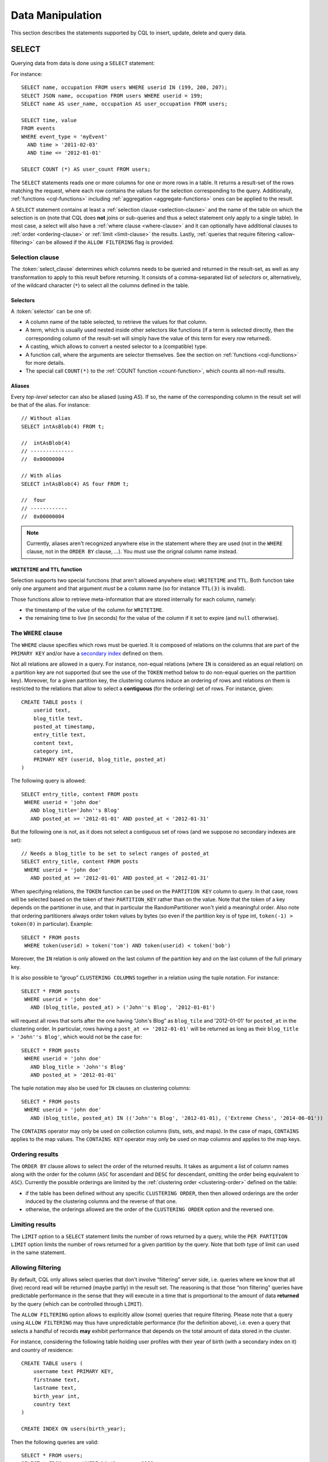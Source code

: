 .. Licensed to the Apache Software Foundation (ASF) under one
.. or more contributor license agreements.  See the NOTICE file
.. distributed with this work for additional information
.. regarding copyright ownership.  The ASF licenses this file
.. to you under the Apache License, Version 2.0 (the
.. "License"); you may not use this file except in compliance
.. with the License.  You may obtain a copy of the License at
..
..     http://www.apache.org/licenses/LICENSE-2.0
..
.. Unless required by applicable law or agreed to in writing, software
.. distributed under the License is distributed on an "AS IS" BASIS,
.. WITHOUT WARRANTIES OR CONDITIONS OF ANY KIND, either express or implied.
.. See the License for the specific language governing permissions and
.. limitations under the License.

.. highlight:: sql

.. _data-manipulation:

Data Manipulation
-----------------

This section describes the statements supported by CQL to insert, update, delete and query data.

.. _select-statement:

SELECT
^^^^^^

Querying data from data is done using a ``SELECT`` statement:

.. productionlist::
   select_statement: SELECT [ JSON | DISTINCT ] ( `select_clause` | '*' )
                   : FROM `table_name`
                   : [ WHERE `where_clause` ]
                   : [ ORDER BY `ordering_clause` ]
                   : [ PER PARTITION LIMIT (`integer` | `bind_marker`) ]
                   : [ LIMIT (`integer` | `bind_marker`) ]
                   : [ ALLOW FILTERING ]
   select_clause: `selector` [ AS `identifier` ] ( ',' `selector` [ AS `identifier` ] )
   selector: `identifier`
           : | `term`
           : | CAST '(' `selector` AS `cql_type` ')'
           : | `function_name` '(' [ `selector` ( ',' `selector` )* ] ')'
           : | COUNT '(' '*' ')'
   where_clause: `relation` ( AND `relation` )*
   relation: `identifier` `operator` `term`
           : '(' `identifier` ( ',' `identifier` )* ')' `operator` `tuple_literal`
           : TOKEN '(' `identifier` ( ',' `identifier` )* ')' `operator` `term`
   operator: '=' | '<' | '>' | '<=' | '>=' | '!=' | IN | CONTAINS | CONTAINS KEY
   ordering_clause: `identifier` [ ASC | DESC ] ( ',' `identifier` [ ASC | DESC ] )*

For instance::

    SELECT name, occupation FROM users WHERE userid IN (199, 200, 207);
    SELECT JSON name, occupation FROM users WHERE userid = 199;
    SELECT name AS user_name, occupation AS user_occupation FROM users;

    SELECT time, value
    FROM events
    WHERE event_type = 'myEvent'
      AND time > '2011-02-03'
      AND time <= '2012-01-01'

    SELECT COUNT (*) AS user_count FROM users;

The ``SELECT`` statements reads one or more columns for one or more rows in a table. It returns a result-set of the rows
matching the request, where each row contains the values for the selection corresponding to the query. Additionally,
:ref:`functions <cql-functions>` including :ref:`aggregation <aggregate-functions>` ones can be applied to the result.

A ``SELECT`` statement contains at least a :ref:`selection clause <selection-clause>` and the name of the table on which
the selection is on (note that CQL does **not** joins or sub-queries and thus a select statement only apply to a single
table). In most case, a select will also have a :ref:`where clause <where-clause>` and it can optionally have additional
clauses to :ref:`order <ordering-clause>` or :ref:`limit <limit-clause>` the results. Lastly, :ref:`queries that require
filtering <allow-filtering>` can be allowed if the ``ALLOW FILTERING`` flag is provided.

.. _selection-clause:

Selection clause
~~~~~~~~~~~~~~~~

The :token:`select_clause` determines which columns needs to be queried and returned in the result-set, as well as any
transformation to apply to this result before returning. It consists of a comma-separated list of *selectors* or,
alternatively, of the wildcard character (``*``) to select all the columns defined in the table.

Selectors
`````````

A :token:`selector` can be one of:

- A column name of the table selected, to retrieve the values for that column.
- A term, which is usually used nested inside other selectors like functions (if a term is selected directly, then the
  corresponding column of the result-set will simply have the value of this term for every row returned).
- A casting, which allows to convert a nested selector to a (compatible) type.
- A function call, where the arguments are selector themselves. See the section on :ref:`functions <cql-functions>` for
  more details.
- The special call ``COUNT(*)`` to the :ref:`COUNT function <count-function>`, which counts all non-null results.

Aliases
```````

Every *top-level* selector can also be aliased (using `AS`). If so, the name of the corresponding column in the result
set will be that of the alias. For instance::

    // Without alias
    SELECT intAsBlob(4) FROM t;

    //  intAsBlob(4)
    // --------------
    //  0x00000004

    // With alias
    SELECT intAsBlob(4) AS four FROM t;

    //  four
    // ------------
    //  0x00000004

.. note:: Currently, aliases aren't recognized anywhere else in the statement where they are used (not in the ``WHERE``
   clause, not in the ``ORDER BY`` clause, ...). You must use the orignal column name instead.


``WRITETIME`` and ``TTL`` function
```````````````````````````````````

Selection supports two special functions (that aren't allowed anywhere else): ``WRITETIME`` and ``TTL``. Both function
take only one argument and that argument *must* be a column name (so for instance ``TTL(3)`` is invalid).

Those functions allow to retrieve meta-information that are stored internally for each column, namely:

- the timestamp of the value of the column for ``WRITETIME``.
- the remaining time to live (in seconds) for the value of the column if it set to expire (and ``null`` otherwise).

.. _where-clause:

The ``WHERE`` clause
~~~~~~~~~~~~~~~~~~~~

The ``WHERE`` clause specifies which rows must be queried. It is composed of relations on the columns that are part of
the ``PRIMARY KEY`` and/or have a `secondary index <#createIndexStmt>`__ defined on them.

Not all relations are allowed in a query. For instance, non-equal relations (where ``IN`` is considered as an equal
relation) on a partition key are not supported (but see the use of the ``TOKEN`` method below to do non-equal queries on
the partition key). Moreover, for a given partition key, the clustering columns induce an ordering of rows and relations
on them is restricted to the relations that allow to select a **contiguous** (for the ordering) set of rows. For
instance, given::

    CREATE TABLE posts (
        userid text,
        blog_title text,
        posted_at timestamp,
        entry_title text,
        content text,
        category int,
        PRIMARY KEY (userid, blog_title, posted_at)
    )

The following query is allowed::

    SELECT entry_title, content FROM posts
     WHERE userid = 'john doe'
       AND blog_title='John''s Blog'
       AND posted_at >= '2012-01-01' AND posted_at < '2012-01-31'

But the following one is not, as it does not select a contiguous set of rows (and we suppose no secondary indexes are
set)::

    // Needs a blog_title to be set to select ranges of posted_at
    SELECT entry_title, content FROM posts
     WHERE userid = 'john doe'
       AND posted_at >= '2012-01-01' AND posted_at < '2012-01-31'

When specifying relations, the ``TOKEN`` function can be used on the ``PARTITION KEY`` column to query. In that case,
rows will be selected based on the token of their ``PARTITION_KEY`` rather than on the value. Note that the token of a
key depends on the partitioner in use, and that in particular the RandomPartitioner won't yield a meaningful order. Also
note that ordering partitioners always order token values by bytes (so even if the partition key is of type int,
``token(-1) > token(0)`` in particular). Example::

    SELECT * FROM posts
     WHERE token(userid) > token('tom') AND token(userid) < token('bob')

Moreover, the ``IN`` relation is only allowed on the last column of the partition key and on the last column of the full
primary key.

It is also possible to “group” ``CLUSTERING COLUMNS`` together in a relation using the tuple notation. For instance::

    SELECT * FROM posts
     WHERE userid = 'john doe'
       AND (blog_title, posted_at) > ('John''s Blog', '2012-01-01')

will request all rows that sorts after the one having “John's Blog” as ``blog_tile`` and '2012-01-01' for ``posted_at``
in the clustering order. In particular, rows having a ``post_at <= '2012-01-01'`` will be returned as long as their
``blog_title > 'John''s Blog'``, which would not be the case for::

    SELECT * FROM posts
     WHERE userid = 'john doe'
       AND blog_title > 'John''s Blog'
       AND posted_at > '2012-01-01'

The tuple notation may also be used for ``IN`` clauses on clustering columns::

    SELECT * FROM posts
     WHERE userid = 'john doe'
       AND (blog_title, posted_at) IN (('John''s Blog', '2012-01-01), ('Extreme Chess', '2014-06-01'))

The ``CONTAINS`` operator may only be used on collection columns (lists, sets, and maps). In the case of maps,
``CONTAINS`` applies to the map values. The ``CONTAINS KEY`` operator may only be used on map columns and applies to the
map keys.

.. _ordering-clause:

Ordering results
~~~~~~~~~~~~~~~~

The ``ORDER BY`` clause allows to select the order of the returned results. It takes as argument a list of column names
along with the order for the column (``ASC`` for ascendant and ``DESC`` for descendant, omitting the order being
equivalent to ``ASC``). Currently the possible orderings are limited by the :ref:`clustering order <clustering-order>`
defined on the table:

- if the table has been defined without any specific ``CLUSTERING ORDER``, then then allowed orderings are the order
  induced by the clustering columns and the reverse of that one.
- otherwise, the orderings allowed are the order of the ``CLUSTERING ORDER`` option and the reversed one.

.. _limit-clause:

Limiting results
~~~~~~~~~~~~~~~~

The ``LIMIT`` option to a ``SELECT`` statement limits the number of rows returned by a query, while the ``PER PARTITION
LIMIT`` option limits the number of rows returned for a given partition by the query. Note that both type of limit can
used in the same statement.

.. _allow-filtering:

Allowing filtering
~~~~~~~~~~~~~~~~~~

By default, CQL only allows select queries that don't involve “filtering” server side, i.e. queries where we know that
all (live) record read will be returned (maybe partly) in the result set. The reasoning is that those “non filtering”
queries have predictable performance in the sense that they will execute in a time that is proportional to the amount of
data **returned** by the query (which can be controlled through ``LIMIT``).

The ``ALLOW FILTERING`` option allows to explicitly allow (some) queries that require filtering. Please note that a
query using ``ALLOW FILTERING`` may thus have unpredictable performance (for the definition above), i.e. even a query
that selects a handful of records **may** exhibit performance that depends on the total amount of data stored in the
cluster.

For instance, considering the following table holding user profiles with their year of birth (with a secondary index on
it) and country of residence::

    CREATE TABLE users (
        username text PRIMARY KEY,
        firstname text,
        lastname text,
        birth_year int,
        country text
    )

    CREATE INDEX ON users(birth_year);

Then the following queries are valid::

    SELECT * FROM users;
    SELECT * FROM users WHERE birth_year = 1981;

because in both case, Cassandra guarantees that these queries performance will be proportional to the amount of data
returned. In particular, if no users are born in 1981, then the second query performance will not depend of the number
of user profile stored in the database (not directly at least: due to secondary index implementation consideration, this
query may still depend on the number of node in the cluster, which indirectly depends on the amount of data stored.
Nevertheless, the number of nodes will always be multiple number of magnitude lower than the number of user profile
stored). Of course, both query may return very large result set in practice, but the amount of data returned can always
be controlled by adding a ``LIMIT``.

However, the following query will be rejected::

    SELECT * FROM users WHERE birth_year = 1981 AND country = 'FR';

because Cassandra cannot guarantee that it won't have to scan large amount of data even if the result to those query is
small. Typically, it will scan all the index entries for users born in 1981 even if only a handful are actually from
France. However, if you “know what you are doing”, you can force the execution of this query by using ``ALLOW
FILTERING`` and so the following query is valid::

    SELECT * FROM users WHERE birth_year = 1981 AND country = 'FR' ALLOW FILTERING;

.. _insert-statement:

INSERT
^^^^^^

Inserting data for a row is done using an ``INSERT`` statement:

.. productionlist::
   insert_statement: INSERT INTO `table_name` ( `names_values` | `json_clause` )
                   : [ IF NOT EXISTS ]
                   : [ USING `update_parameter` ( AND `update_parameter` )* ]
   names_values: `names` VALUES `tuple_literal`
   names: '(' `identifier` ( ',' `identifier` )* ')'

For instance::

    INSERT INTO NerdMovies (movie, director, main_actor, year)
                    VALUES ('Serenity', 'Joss Whedon', 'Nathan Fillion', 2005)
          USING TTL 86400;

    INSERT INTO NerdMovies JSON '{"movie": "Serenity",
                                  "director": "Joss Whedon",
                                  "year": 2005}';

The ``INSERT`` statement writes one or more columns for a given row in a table. Note that since a row is identified by
its ``PRIMARY KEY``, at least the columns composing it must be specified. The list of columns to insert to must be
supplied when using the ``VALUES`` syntax. When using the ``JSON`` syntax, they are optional. See the
section on :ref:`JSON support <cql-json>` for more detail.

Note that unlike in SQL, ``INSERT`` does not check the prior existence of the row by default: the row is created if none
existed before, and updated otherwise. Furthermore, there is no mean to know which of creation or update happened.

It is however possible to use the ``IF NOT EXISTS`` condition to only insert if the row does not exist prior to the
insertion. But please note that using ``IF NOT EXISTS`` will incur a non negligible performance cost (internally, Paxos
will be used) so this should be used sparingly.

All updates for an ``INSERT`` are applied atomically and in isolation.

Please refer to the :ref:`UPDATE <update-parameters>` section for informations on the :token:`update_parameter`.

Also note that ``INSERT`` does not support counters, while ``UPDATE`` does.

.. _update-statement:

UPDATE
^^^^^^

Updating a row is done using an ``UPDATE`` statement:

.. productionlist::
   update_statement: UPDATE `table_name`
                   : [ USING `update_parameter` ( AND `update_parameter` )* ]
                   : SET `assignment` ( ',' `assignment` )*
                   : WHERE `where_clause`
                   : [ IF ( EXISTS | `condition` ( AND `condition` )*) ]
   update_parameter: ( TIMESTAMP | TTL ) ( `integer` | `bind_marker` )
   assignment: `simple_selection` '=' `term`
             :| `column_name` '=' `column_name` ( '+' | '-' ) `term`
             :| `column_name` '=' `list_literal` '+' `column_name`
   simple_selection: `column_name`
                   :| `column_name` '[' `term` ']'
                   :| `column_name` '.' `field_name
   condition: `simple_selection` `operator` `term`

For instance::

    UPDATE NerdMovies USING TTL 400
       SET director   = 'Joss Whedon',
           main_actor = 'Nathan Fillion',
           year       = 2005
     WHERE movie = 'Serenity';

    UPDATE UserActions
       SET total = total + 2
       WHERE user = B70DE1D0-9908-4AE3-BE34-5573E5B09F14
         AND action = 'click';

The ``UPDATE`` statement writes one or more columns for a given row in a table. The :token:`where_clause` is used to
select the row to update and must include all columns composing the ``PRIMARY KEY``. Non primary key columns are then
set using the ``SET`` keyword.

Note that unlike in SQL, ``UPDATE`` does not check the prior existence of the row by default (except through ``IF``, see
below): the row is created if none existed before, and updated otherwise. Furthermore, there are no means to know
whether a creation or update occurred.

It is however possible to use the conditions on some columns through ``IF``, in which case the row will not be updated
unless the conditions are met. But, please note that using ``IF`` conditions will incur a non-negligible performance
cost (internally, Paxos will be used) so this should be used sparingly.

In an ``UPDATE`` statement, all updates within the same partition key are applied atomically and in isolation.

Regarding the :token:`assignment`:

- ``c = c + 3`` is used to increment/decrement counters. The column name after the '=' sign **must** be the same than
  the one before the '=' sign. Note that increment/decrement is only allowed on counters, and are the *only* update
  operations allowed on counters. See the section on :ref:`counters <counters>` for details.
- ``id = id + <some-collection>`` and ``id[value1] = value2`` are for collections, see the :ref:`relevant section
  <collections>` for details.
- ``id.field = 3`` is for setting the value of a field on a non-frozen user-defined types. see the :ref:`relevant section
  <udts>` for details.

.. _update-parameters:

Update parameters
~~~~~~~~~~~~~~~~~

The ``UPDATE``, ``INSERT`` (and ``DELETE`` and ``BATCH`` for the ``TIMESTAMP``) statements support the following
parameters:

- ``TIMESTAMP``: sets the timestamp for the operation. If not specified, the coordinator will use the current time (in
  microseconds) at the start of statement execution as the timestamp. This is usually a suitable default.
- ``TTL``: specifies an optional Time To Live (in seconds) for the inserted values. If set, the inserted values are
  automatically removed from the database after the specified time. Note that the TTL concerns the inserted values, not
  the columns themselves. This means that any subsequent update of the column will also reset the TTL (to whatever TTL
  is specified in that update). By default, values never expire. A TTL of 0 is equivalent to no TTL. If the table has a
  default_time_to_live, a TTL of 0 will remove the TTL for the inserted or updated values.

.. _delete_statement:

DELETE
^^^^^^

Deleting rows or parts of rows uses the ``DELETE`` statement:

.. productionlist::
   delete_statement: DELETE [ `simple_selection` ( ',' `simple_selection` ) ]
                   : FROM `table_name`
                   : [ USING `update_parameter` ( AND `update_parameter` )* ]
                   : WHERE `where_clause`
                   : [ IF ( EXISTS | `condition` ( AND `condition` )*) ]

For instance::

    DELETE FROM NerdMovies USING TIMESTAMP 1240003134
     WHERE movie = 'Serenity';

    DELETE phone FROM Users
     WHERE userid IN (C73DE1D3-AF08-40F3-B124-3FF3E5109F22, B70DE1D0-9908-4AE3-BE34-5573E5B09F14);

The ``DELETE`` statement deletes columns and rows. If column names are provided directly after the ``DELETE`` keyword,
only those columns are deleted from the row indicated by the ``WHERE`` clause. Otherwise, whole rows are removed.

The ``WHERE`` clause specifies which rows are to be deleted. Multiple rows may be deleted with one statement by using an
``IN`` operator. A range of rows may be deleted using an inequality operator (such as ``>=``).

``DELETE`` supports the ``TIMESTAMP`` option with the same semantics as in :ref:`updates <update-parameters>`.

In a ``DELETE`` statement, all deletions within the same partition key are applied atomically and in isolation.

A ``DELETE`` operation can be conditional through the use of an ``IF`` clause, similar to ``UPDATE`` and ``INSERT``
statements. However, as with ``INSERT`` and ``UPDATE`` statements, this will incur a non-negligible performance cost
(internally, Paxos will be used) and so should be used sparingly.

.. _batch_statement:

BATCH
^^^^^

Multiple ``INSERT``, ``UPDATE`` and ``DELETE`` can be executed in a single statement by grouping them through a
``BATCH`` statement:

.. productionlist::
   batch_statement: BEGIN [ UNLOGGED | COUNTER ] BATCH
                   : [ USING `update_parameter` ( AND `update_parameter` )* ]
                   : `modification_statement` ( ';' `modification_statement` )*
                   : APPLY BATCH
   modification_statement: `insert_statement` | `update_statement` | `delete_statement`

For instance::

    BEGIN BATCH
       INSERT INTO users (userid, password, name) VALUES ('user2', 'ch@ngem3b', 'second user');
       UPDATE users SET password = 'ps22dhds' WHERE userid = 'user3';
       INSERT INTO users (userid, password) VALUES ('user4', 'ch@ngem3c');
       DELETE name FROM users WHERE userid = 'user1';
    APPLY BATCH;

The ``BATCH`` statement group multiple modification statements (insertions/updates and deletions) into a single
statement. It serves several purposes:

- It saves network round-trips between the client and the server (and sometimes between the server coordinator and the
  replicas) when batching multiple updates.
- All updates in a ``BATCH`` belonging to a given partition key are performed in isolation.
- By default, all operations in the batch are performed as *logged*, to ensure all mutations eventually complete (or
  none will). See the notes on :ref:`UNLOGGED batches <unlogged-batches>` for more details.

Note that:

- ``BATCH`` statements may only contain ``UPDATE``, ``INSERT`` and ``DELETE`` statements (not other batches for instance).
- Batches are *not* a full analogue for SQL transactions.
- If a timestamp is not specified for each operation, then all operations will be applied with the same timestamp
  (either one generated automatically, or the timestamp provided at the batch level). Due to Cassandra's conflict
  resolution procedure in the case of `timestamp ties <http://wiki.apache.org/cassandra/FAQ#clocktie>`__, operations may
  be applied in an order that is different from the order they are listed in the ``BATCH`` statement. To force a
  particular operation ordering, you must specify per-operation timestamps.

.. _unlogged-batches:

``UNLOGGED`` batches
~~~~~~~~~~~~~~~~~~~~

By default, Cassandra uses a batch log to ensure all operations in a batch eventually complete or none will (note
however that operations are only isolated within a single partition).

There is a performance penalty for batch atomicity when a batch spans multiple partitions. If you do not want to incur
this penalty, you can tell Cassandra to skip the batchlog with the ``UNLOGGED`` option. If the ``UNLOGGED`` option is
used, a failed batch might leave the patch only partly applied.

``COUNTER`` batches
~~~~~~~~~~~~~~~~~~~

Use the ``COUNTER`` option for batched counter updates. Unlike other
updates in Cassandra, counter updates are not idempotent.

